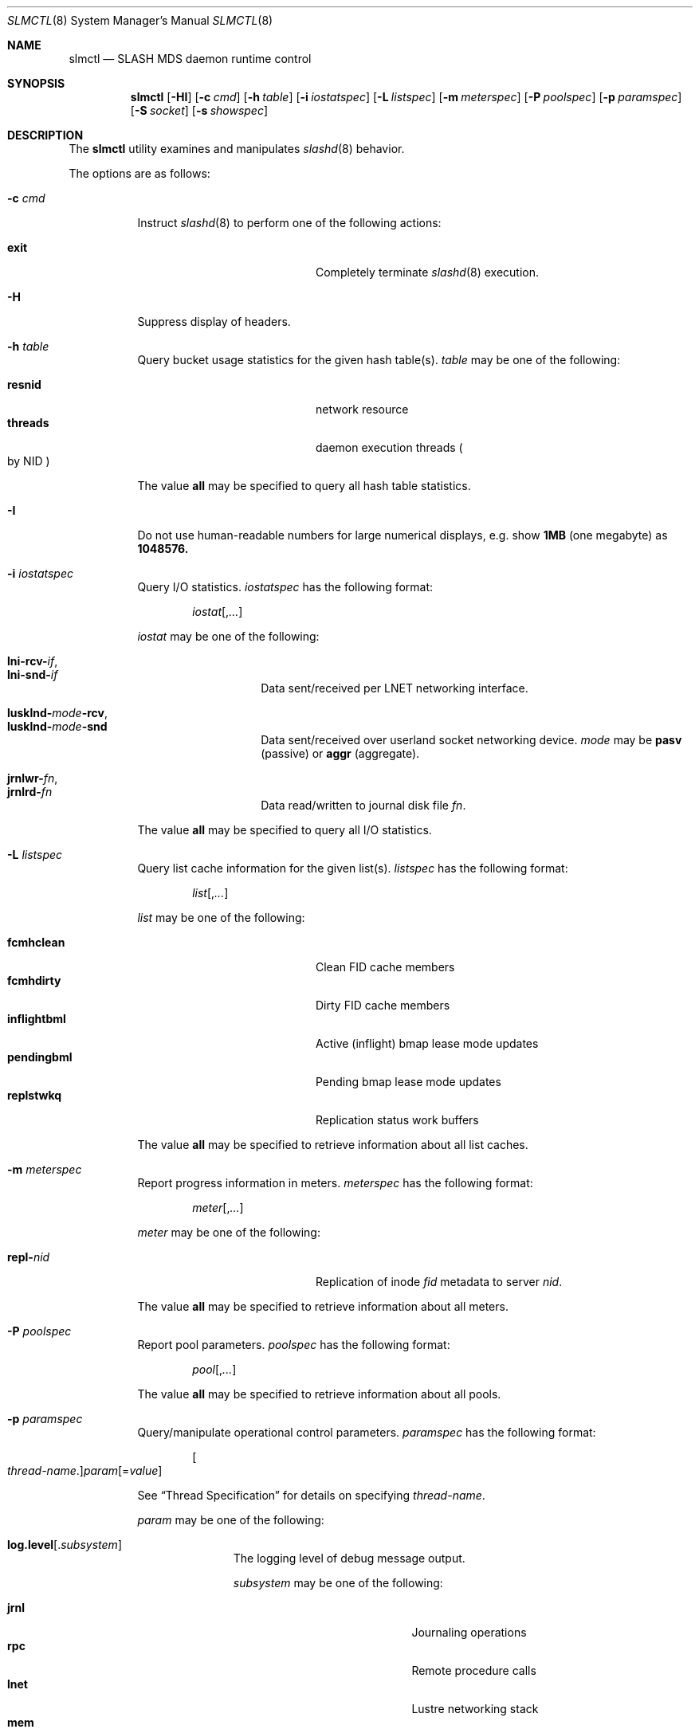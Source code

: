.\" $Id$
.\" %PSC_COPYRIGHT%
.Dd July 20, 2010
.Dt SLMCTL 8
.ds volume PSC \- SLASH Administrator's Manual
.Os http://www.psc.edu/
.Sh NAME
.Nm slmctl
.Nd
.Tn SLASH MDS
daemon runtime control
.Sh SYNOPSIS
.Nm slmctl
.Op Fl HI
.Op Fl c Ar cmd
.Op Fl h Ar table
.Op Fl i Ar iostatspec
.Op Fl L Ar listspec
.Op Fl m Ar meterspec
.Op Fl P Ar poolspec
.Op Fl p Ar paramspec
.Op Fl S Ar socket
.Op Fl s Ar showspec
.Sh DESCRIPTION
The
.Nm
utility examines and manipulates
.Xr slashd 8
behavior.
.Pp
The options are as follows:
.Bl -tag -width Ds
.It Fl c Ar cmd
Instruct
.Xr slashd 8
to perform one of the following actions:
.Pp
.Bl -tag -compact -offset indent -width 12n
.It Ic exit
Completely terminate
.Xr slashd 8
execution.
.El
.It Fl H
Suppress display of headers.
.It Fl h Ar table
Query bucket usage statistics for the given hash table(s).
.Ar table
may be one of the following:
.Pp
.Bl -tag -compact -offset indent -width 12n
.It Cm resnid
network resource
.It Cm threads
daemon execution threads
.Po by
.Tn NID
.Pc
.El
.Pp
The value
.Cm all
may be specified to query all hash table statistics.
.It Fl I
Do not use human-readable numbers for large numerical displays,
e.g. show
.Li 1MB
.Pq one megabyte
as
.Li 1048576.
.It Fl i Ar iostatspec
Query I/O statistics.
.Ar iostatspec
has the following format:
.Pp
.Bd -unfilled -offset indent
.Ar iostat Ns Op , Ns Ar ...
.Ed
.Pp
.Ar iostat
may be one of the following:
.Pp
.Bl -tag -compact -offset indent -width Ds
.It Cm lni-rcv- Ns Ar if ,
.It Cm lni-snd- Ns Ar if
Data sent/received per
.Tn LNET
networking interface.
.Pp
.It Cm lusklnd- Ns Ar mode Ns Cm -rcv ,
.It Cm lusklnd- Ns Ar mode Ns Cm -snd
Data sent/received over userland socket networking device.
.Ar mode
may be
.Ic pasv
.Pq passive
or
.Ic aggr
.Pq aggregate .
.Pp
.It Cm jrnlwr- Ns Ar fn ,
.It Cm jrnlrd- Ns Ar fn
Data read/written to journal disk file
.Ar fn .
.El
.Pp
The value
.Cm all
may be specified to query all I/O statistics.
.It Fl L Ar listspec
Query list cache information for the given list(s).
.Ar listspec
has the following format:
.Pp
.Bd -unfilled -offset indent
.Sm off
.Ar list
.Op , Ar ...
.Sm on
.Ed
.Pp
.Ar list
may be one of the following:
.Pp
.Bl -tag -compact -offset indent -width 12n
.It Cm fcmhclean
Clean
.Tn FID
cache members
.It Cm fcmhdirty
Dirty
.Tn FID
cache members
.It Cm inflightbml
Active
.Pq inflight
bmap lease mode updates
.It Cm pendingbml
Pending bmap lease mode updates
.It Cm replstwkq
Replication status work buffers
.El
.Pp
The value
.Cm all
may be specified to retrieve information about all list caches.
.It Fl m Ar meterspec
Report progress information in meters.
.Ar meterspec
has the following format:
.Bd -unfilled -offset indent
.Ar meter Ns Op , Ns Ar ...
.Ed
.Pp
.Ar meter
may be one of the following:
.Pp
.Bl -tag -compact -offset indent -width 12n
.It Cm repl- Ns Ar nid
Replication of inode
.Ar fid
metadata to server
.Ar nid .
.El
.Pp
The value
.Cm all
may be specified to retrieve information about all meters.
.It Fl P Ar poolspec
Report pool parameters.
.Ar poolspec
has the following format:
.Bd -unfilled -offset indent
.Ar pool Ns Op , Ns Ar ...
.Ed
.Pp
The value
.Ic all
may be specified to retrieve information about all pools.
.It Fl p Ar paramspec
Query/manipulate operational control parameters.
.Ar paramspec
has the following format:
.Pp
.Bd -unfilled -offset indent
.Sm off
.Oo Ar thread-name Ns . Oc Ar param
.Op = Ar value
.Sm on
.Ed
.Pp
See
.Sx Thread Specification
for details on specifying
.Ar thread-name .
.Pp
.Ar param
may be one of the following:
.Bl -tag -offset ind -width Ds
.It Ic log.level Ns Op . Ns Ar subsystem
The logging level of debug message output.
.Pp
.Ar subsystem
may be one of the following:
.Pp
.Bl -tag -offset indent -width 12n -compact
.It Ic jrnl
Journaling operations
.It Ic rpc
Remote procedure calls
.It Ic lnet
Lustre networking stack
.It Ic mem
Memory allocations and releases
.It Ic gen
General/catch all
.El
.Pp
If
.Ar subsystem
is left unspecified, all subsystems will be affected.
.Pp
The logging level value may be one of the following:
.Pp
.Bl -tag -compact -offset indent -width 12n
.It Cm none
No logging
.It Cm error
Recoverable failures
.It Cm warn
Something wrong which requires attention
.It Cm notify
Something unusual which recommends attention
.It Cm info
Informational messages
.It Cm debug
Debugging messages
.It Cm trace , all
All messages
.El
.It Ic lc. Ns Ar name
Access the list cache specified by
.Ar name .
The following sub-fields are available:
.Pp
.Bl -tag -compact -offset 2n -width 5n
.It Ic min
Lower bound for number of entries to which list can shrink.
.It Ic max
Upper bound for number of entries to which list can grow.
.It Ic size
Current number of entries contained in list.
.El
.El
.Pp
Fields applicable to all threads (i.e. global parameters) may
be addressed by specifying
.Dq everyone
as the
.Ar thread-name
or by leaving
.Ar thread-name
unspecified altogether.
.Pp
.It Fl S Ar socket
Specify an alternative socket file.
The following tokens are replaced in the file name specified:
.Pp
.Bl -tag -offset indent -width Ds -compact
.It Ic %h
the machine hostname
.It Ic %%
a literal
.Sq %
character
.El
.Pp
The default is
.Pa /var/run/slashd. Ns Ic %h Ns Pa sock .
.It Fl s Ar showspec
Query and show
.Xr slashd 8
parameter values.
.Ar showspec
has the following format:
.Bd -unfilled -offset indent
.Sm off
.Ar param
.Op : Ar thread-name Op , Ar ...
.Sm on
.Ed
.Pp
See
.Sx Thread Specification
for details on specifying
.Ar thread-name .
.Pp
.Ar param
may be specified as any non-ambiguous prefix abbreviation of the
following:
.Pp
.Bl -tag -offset indent -width 12n -compact
.It Cm connections
Status of hosts on network.
.It Cm loglevels
Query thread logging levels.
.It Cm odtables
Query disk-backed data files.
.It Cm stats
Query thread activity statistics.
.El
.Pp
The special value
.Sq \&?
may be specified to display a list of recognized values.
This option may be specified multiple times.
.El
.Ss Thread Specification
Options which take
.Ar thread-name
parameters may be specified by one or more of the following tokens,
separated by commas:
.Pp
.Bl -tag -compact -offset indent -width 16n
.It Cm slmbmaptimeothr
Bmap lease timeout monitor
.It Cm slmcohthr
Bmap data coherency thread
.It Cm slmctlthr
Daemon control thread
.It Cm slmjcursorthr
Journal cursor updater thread
.It Cm slmjthr
Master journal thread
.It Cm slmlnacthr- Ns Ar %s
.Tn LNET
network acceptor thread
.It Cm slmrcmthr
Client
.Tn RPC
request initiator thread
.It Cm slmrmcthr Ns Ar %02d
Client
.Tn RPC
request service thread
.It Cm slmrmithr Ns Ar %02d
.Tn I/O
node
.Tn RPC
request service thread
.It Cm slmrmmthr Ns Ar %02d
.No Inter- Ns Tn MDS RPC
request service thread
.It Cm slmtintvthr
Timer interval thread
.It Cm slmtiosthr
Timed
.Tn I/O
stats updater thread
.It Cm slmupschedthr- Ns Ar %s
Per-site update scheduler thread
.It Cm slmusklndplthr Ns Ar %d
.Tn LNET
userland socket poll thread
.It Cm everyone
All threads (default, where applicable)
.El
.Sh FILES
.Bl -tag -width Pa
.It Xo
.Pa /var/run/slashd. Ns Ic %h Ns Pa .sock
.Xc
default
.Xr slashd 8
control socket
.El
.Sh SEE ALSO
.Xr sladm 7 ,
.Xr slashd 8 ,
.Xr slictl 8
